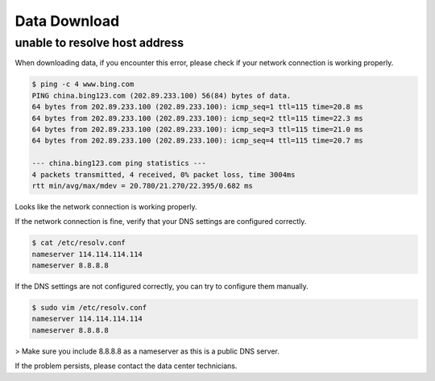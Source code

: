 .. _faq_download:

==============
Data Download
==============

unable to resolve host address
********************************

When downloading data, if you encounter this error, please check if your network connection is working properly.

.. code-block:: bash

    $ ping -c 4 www.bing.com
    PING china.bing123.com (202.89.233.100) 56(84) bytes of data.
    64 bytes from 202.89.233.100 (202.89.233.100): icmp_seq=1 ttl=115 time=20.8 ms
    64 bytes from 202.89.233.100 (202.89.233.100): icmp_seq=2 ttl=115 time=22.3 ms
    64 bytes from 202.89.233.100 (202.89.233.100): icmp_seq=3 ttl=115 time=21.0 ms
    64 bytes from 202.89.233.100 (202.89.233.100): icmp_seq=4 ttl=115 time=20.7 ms

    --- china.bing123.com ping statistics ---
    4 packets transmitted, 4 received, 0% packet loss, time 3004ms
    rtt min/avg/max/mdev = 20.780/21.270/22.395/0.682 ms

Looks like the network connection is working properly.

If the network connection is fine, verify that your DNS settings are configured correctly.

.. code-block:: bash

    $ cat /etc/resolv.conf
    nameserver 114.114.114.114
    nameserver 8.8.8.8

If the DNS settings are not configured correctly, you can try to configure them manually.

.. code-block:: bash

    $ sudo vim /etc/resolv.conf
    nameserver 114.114.114.114
    nameserver 8.8.8.8

> Make sure you include 8.8.8.8 as a nameserver as this is a public DNS server.

If the problem persists, please contact the data center technicians.
